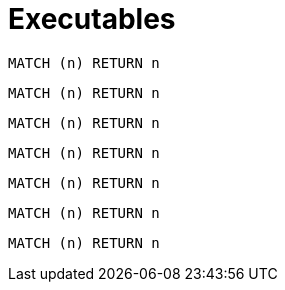 = Executables

[[test:CypherConcept]]
[cypher,role=concept]
----
MATCH (n) RETURN n
----

[[test:ScriptConcept]]
[source,javascript,role=concept]
----
----

[[test:SourceConcept]]
[source,cypher,role=concept]
----
MATCH (n) RETURN n
----

[[test:SourceConceptUpperCase]]
[source,CYPHER,role=concept]
----
MATCH (n) RETURN n
----

[[test:CypherConstraint]]
[cypher,role=constraint]
----
MATCH (n) RETURN n
----

[[test:ScriptConstraint]]
[source,javascript,role=constraint]
----
MATCH (n) RETURN n
----

[[test:SourceConstraint]]
[source,cypher,role=constraint]
----
MATCH (n) RETURN n
----

[[test:SourceConstraintUpperCase]]
[source,CYPHER,role=constraint]
----
MATCH (n) RETURN n
----

